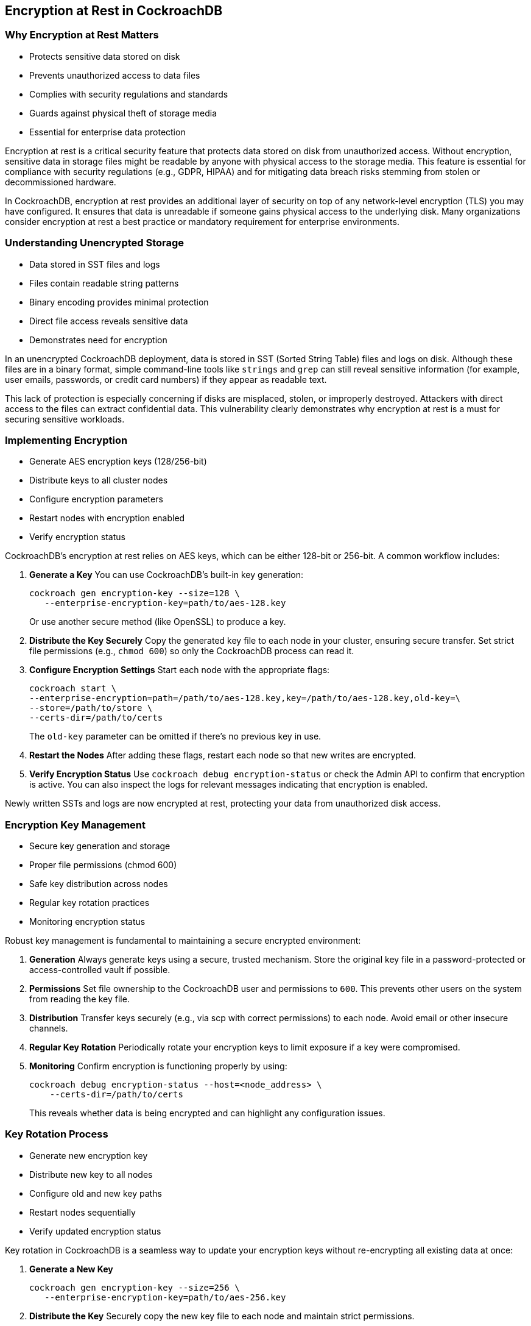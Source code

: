 == Encryption at Rest in CockroachDB
=== Why Encryption at Rest Matters
[.text-left]
* Protects sensitive data stored on disk
* Prevents unauthorized access to data files
* Complies with security regulations and standards
* Guards against physical theft of storage media
* Essential for enterprise data protection

[.notes]
--
Encryption at rest is a critical security feature that protects data stored on
disk from unauthorized access. Without encryption, sensitive data in storage
files might be readable by anyone with physical access to the storage media.
This feature is essential for compliance with security regulations (e.g., GDPR,
HIPAA) and for mitigating data breach risks stemming from stolen or
decommissioned hardware.

In CockroachDB, encryption at rest provides an additional layer of security on
top of any network-level encryption (TLS) you may have configured. It ensures
that data is unreadable if someone gains physical access to the underlying disk.
Many organizations consider encryption at rest a best practice or mandatory
requirement for enterprise environments.
--

=== Understanding Unencrypted Storage
[.text-left]
* Data stored in SST files and logs
* Files contain readable string patterns
* Binary encoding provides minimal protection
* Direct file access reveals sensitive data
* Demonstrates need for encryption

[.notes]
--
In an unencrypted CockroachDB deployment, data is stored in SST (Sorted String
Table) files and logs on disk. Although these files are in a binary format,
simple command-line tools like `strings` and `grep` can still reveal sensitive
information (for example, user emails, passwords, or credit card numbers) if
they appear as readable text.

This lack of protection is especially concerning if disks are misplaced, stolen,
or improperly destroyed. Attackers with direct access to the files can extract
confidential data. This vulnerability clearly demonstrates why encryption at
rest is a must for securing sensitive workloads.
--

=== Implementing Encryption
[.text-left]
* Generate AES encryption keys (128/256-bit)
* Distribute keys to all cluster nodes
* Configure encryption parameters
* Restart nodes with encryption enabled
* Verify encryption status

[.notes]
--
CockroachDB’s encryption at rest relies on AES keys, which can be either 128-bit or 256-bit. A common workflow includes:

1. **Generate a Key**  
   You can use CockroachDB’s built-in key generation:
+
[source,bash]
----
cockroach gen encryption-key --size=128 \
   --enterprise-encryption-key=path/to/aes-128.key
----
+
Or use another secure method (like OpenSSL) to produce a key.

2. **Distribute the Key Securely**  
   Copy the generated key file to each node in your cluster, ensuring secure transfer. Set strict file permissions (e.g., `chmod 600`) so only the CockroachDB process can read it.

3. **Configure Encryption Settings**  
   Start each node with the appropriate flags:
+
[source,bash]
----
cockroach start \
--enterprise-encryption=path=/path/to/aes-128.key,key=/path/to/aes-128.key,old-key=\
--store=/path/to/store \
--certs-dir=/path/to/certs
----
+
The `old-key` parameter can be omitted if there’s no previous key in use.

4. **Restart the Nodes**  
   After adding these flags, restart each node so that new writes are encrypted.

5. **Verify Encryption Status**  
   Use `cockroach debug encryption-status` or check the Admin API to confirm that encryption is active. You can also inspect the logs for relevant messages indicating that encryption is enabled.

Newly written SSTs and logs are now encrypted at rest, protecting your data from unauthorized disk access.
--

=== Encryption Key Management
[.text-left]
* Secure key generation and storage
* Proper file permissions (chmod 600)
* Safe key distribution across nodes
* Regular key rotation practices
* Monitoring encryption status

[.notes]
--

Robust key management is fundamental to maintaining a secure encrypted environment:

1. **Generation**  
   Always generate keys using a secure, trusted mechanism. Store the original key file in a password-protected or access-controlled vault if possible.

2. **Permissions**  
   Set file ownership to the CockroachDB user and permissions to `600`. This prevents other users on the system from reading the key file.

3. **Distribution**  
   Transfer keys securely (e.g., via scp with correct permissions) to each node. Avoid email or other insecure channels.

4. **Regular Key Rotation**  
   Periodically rotate your encryption keys to limit exposure if a key were compromised.

5. **Monitoring**  
   Confirm encryption is functioning properly by using:
+
[source,bash]
----
cockroach debug encryption-status --host=<node_address> \
    --certs-dir=/path/to/certs
----
+
This reveals whether data is being encrypted and can highlight any configuration issues.

--

=== Key Rotation Process
[.text-left]
* Generate new encryption key
* Distribute new key to all nodes
* Configure old and new key paths
* Restart nodes sequentially
* Verify updated encryption status

[.notes]
--
Key rotation in CockroachDB is a seamless way to update your encryption keys without re-encrypting all existing data at once:

1. **Generate a New Key**  
+
[source,bash]
----
cockroach gen encryption-key --size=256 \
   --enterprise-encryption-key=path/to/aes-256.key
----
+

2. **Distribute the Key**  
   Securely copy the new key file to each node and maintain strict permissions.

3. **Configure Old and New Keys**  
   Start or restart each node with both `key` (the new key) and `old-key` (the current key) specified:
+
[source,bash]
----
cockroach start \
   --enterprise-encryption=path=/path/to/store,key=/path/to/aes-256.key,old-key=/path/to/aes-128.key \
   --certs-dir=/path/to/certs
----
+  

4. **Sequential Node Restarts**  
   By restarting one node at a time, you avoid cluster downtime. Writes handled by the node with the new key remain compatible with the old key until all nodes are updated.

5. **Verify Encryption Status**  
   Once all nodes have been restarted, use `cockroach debug encryption-status` to confirm the cluster is using the new key. Over time, newly written SSTs will be encrypted with the updated key.
--

=== Exercise Overview
[.text-left]
* Examine unencrypted storage patterns
* Implement encryption at rest
* Verify encryption effectiveness
* Perform key rotation
* Monitor encryption status

[.notes]
--
In this exercise, you will:

1. **Explore how data looks without encryption** by inspecting unencrypted SST files.  
2. **Enable encryption at rest**, setting up keys and configuring each CockroachDB node.  
3. **Verify encryption** via the command line and the Admin API to confirm data is no longer readable.  
4. **Perform a key rotation** to practice updating keys without disrupting the cluster.  
5. **Monitor encryption status** and ensure the transition is successful.

By the end, you’ll understand the steps needed to secure CockroachDB data at rest and manage encryption keys effectively in a production environment.
--
